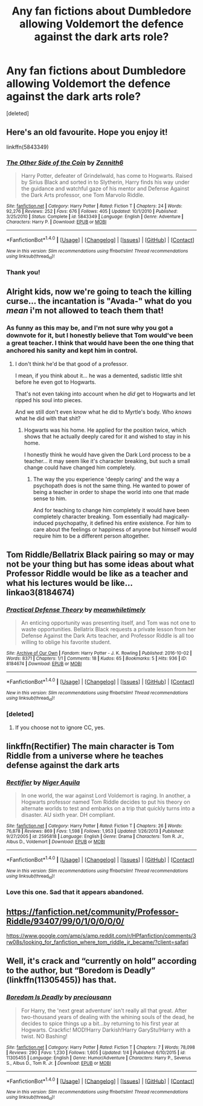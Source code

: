 #+TITLE: Any fan fictions about Dumbledore allowing Voldemort the defence against the dark arts role?

* Any fan fictions about Dumbledore allowing Voldemort the defence against the dark arts role?
:PROPERTIES:
:Score: 18
:DateUnix: 1478643281.0
:DateShort: 2016-Nov-09
:FlairText: Request
:END:
[deleted]


** Here's an old favourite. Hope you enjoy it!

linkffn(5843349)
:PROPERTIES:
:Author: Ihateseatbelts
:Score: 7
:DateUnix: 1478645597.0
:DateShort: 2016-Nov-09
:END:

*** [[http://www.fanfiction.net/s/5843349/1/][*/The Other Side of the Coin/*]] by [[https://www.fanfiction.net/u/569787/Zennith6][/Zennith6/]]

#+begin_quote
  Harry Potter, defeater of Grindelwald, has come to Hogwarts. Raised by Sirius Black and sorted in to Slytherin, Harry finds his way under the guidance and watchful gaze of his mentor and Defense Against the Dark Arts professor, one Tom Marvolo Riddle.
#+end_quote

^{/Site/: [[http://www.fanfiction.net/][fanfiction.net]] *|* /Category/: Harry Potter *|* /Rated/: Fiction T *|* /Chapters/: 24 *|* /Words/: 92,276 *|* /Reviews/: 252 *|* /Favs/: 676 *|* /Follows/: 405 *|* /Updated/: 10/1/2010 *|* /Published/: 3/25/2010 *|* /Status/: Complete *|* /id/: 5843349 *|* /Language/: English *|* /Genre/: Adventure *|* /Characters/: Harry P. *|* /Download/: [[http://www.ff2ebook.com/old/ffn-bot/index.php?id=5843349&source=ff&filetype=epub][EPUB]] or [[http://www.ff2ebook.com/old/ffn-bot/index.php?id=5843349&source=ff&filetype=mobi][MOBI]]}

--------------

*FanfictionBot*^{1.4.0} *|* [[[https://github.com/tusing/reddit-ffn-bot/wiki/Usage][Usage]]] | [[[https://github.com/tusing/reddit-ffn-bot/wiki/Changelog][Changelog]]] | [[[https://github.com/tusing/reddit-ffn-bot/issues/][Issues]]] | [[[https://github.com/tusing/reddit-ffn-bot/][GitHub]]] | [[[https://www.reddit.com/message/compose?to=tusing][Contact]]]

^{/New in this version: Slim recommendations using/ ffnbot!slim! /Thread recommendations using/ linksub(thread_id)!}
:PROPERTIES:
:Author: FanfictionBot
:Score: 2
:DateUnix: 1478645609.0
:DateShort: 2016-Nov-09
:END:


*** Thank you!
:PROPERTIES:
:Author: David3692
:Score: 1
:DateUnix: 1478645863.0
:DateShort: 2016-Nov-09
:END:


** Alright kids, now we're going to teach the killing curse... the incantation is "Avada-" what do you /mean/ i'm not allowed to teach them that!
:PROPERTIES:
:Author: Skeletickles
:Score: 14
:DateUnix: 1478649370.0
:DateShort: 2016-Nov-09
:END:

*** As funny as this may be, and I'm not sure why you got a downvote for it, but I honestly believe that Tom would've been a great teacher. I think that would have been the one thing that anchored his sanity and kept him in control.
:PROPERTIES:
:Author: ModernDayWeeaboo
:Score: 11
:DateUnix: 1478655106.0
:DateShort: 2016-Nov-09
:END:

**** I don't think he'd be that good of a professor.

I mean, if you think about it... he was a demented, sadistic little shit before he even got to Hogwarts.

That's not even taking into account when he /did/ get to Hogwarts and let ripped his soul into pieces.

And we still don't even know what he did to Myrtle's body. Who /knows/ what he did with that shit?
:PROPERTIES:
:Author: Skeletickles
:Score: 4
:DateUnix: 1478657737.0
:DateShort: 2016-Nov-09
:END:

***** Hogwarts was his home. He applied for the position twice, which shows that he actually deeply cared for it and wished to stay in his home.

I honestly think he would have given the Dark Lord process to be a teacher... it may seem like it's character breaking, but such a small change could have changed him completely.
:PROPERTIES:
:Author: ModernDayWeeaboo
:Score: 8
:DateUnix: 1478681919.0
:DateShort: 2016-Nov-09
:END:

****** The way the you experience 'deeply caring' and the way a psychopath does is not the same thing. He wanted to power of being a teacher in order to shape the world into one that made sense to him.

And for teaching to change him completely it would have been completely character breaking. Tom essentially had magically-induced psychopathy, it defined his entire existence. For him to care about the feelings or happiness of anyone but himself would require him to be a different person altogether.
:PROPERTIES:
:Author: maxxie10
:Score: 1
:DateUnix: 1478746727.0
:DateShort: 2016-Nov-10
:END:


** Tom Riddle/Bellatrix Black pairing so may or may not be your thing but has some ideas about what Professor Riddle would be like as a teacher and what his lectures would be like... linkao3(8184674)
:PROPERTIES:
:Author: somethingeffulgent
:Score: 5
:DateUnix: 1478648363.0
:DateShort: 2016-Nov-09
:END:

*** [[http://archiveofourown.org/works/8184674][*/Practical Defense Theory/*]] by [[http://www.archiveofourown.org/users/meanwhiletimely/pseuds/meanwhiletimely][/meanwhiletimely/]]

#+begin_quote
  An enticing opportunity was presenting itself, and Tom was not one to waste opportunities. Bellatrix Black requests a private lesson from her Defense Against the Dark Arts teacher, and Professor Riddle is all too willing to oblige his favorite student.
#+end_quote

^{/Site/: [[http://www.archiveofourown.org/][Archive of Our Own]] *|* /Fandom/: Harry Potter - J. K. Rowling *|* /Published/: 2016-10-02 *|* /Words/: 8371 *|* /Chapters/: 1/1 *|* /Comments/: 18 *|* /Kudos/: 65 *|* /Bookmarks/: 5 *|* /Hits/: 936 *|* /ID/: 8184674 *|* /Download/: [[http://archiveofourown.org/downloads/me/meanwhiletimely/8184674/Practical%20Defense%20Theory.epub?updated_at=1477503240][EPUB]] or [[http://archiveofourown.org/downloads/me/meanwhiletimely/8184674/Practical%20Defense%20Theory.mobi?updated_at=1477503240][MOBI]]}

--------------

*FanfictionBot*^{1.4.0} *|* [[[https://github.com/tusing/reddit-ffn-bot/wiki/Usage][Usage]]] | [[[https://github.com/tusing/reddit-ffn-bot/wiki/Changelog][Changelog]]] | [[[https://github.com/tusing/reddit-ffn-bot/issues/][Issues]]] | [[[https://github.com/tusing/reddit-ffn-bot/][GitHub]]] | [[[https://www.reddit.com/message/compose?to=tusing][Contact]]]

^{/New in this version: Slim recommendations using/ ffnbot!slim! /Thread recommendations using/ linksub(thread_id)!}
:PROPERTIES:
:Author: FanfictionBot
:Score: 4
:DateUnix: 1478648393.0
:DateShort: 2016-Nov-09
:END:


*** [deleted]
:PROPERTIES:
:Score: 0
:DateUnix: 1478693598.0
:DateShort: 2016-Nov-09
:END:

**** If you choose not to ignore CC, yes.
:PROPERTIES:
:Author: gameboy17
:Score: 5
:DateUnix: 1478699456.0
:DateShort: 2016-Nov-09
:END:


** linkffn(Rectifier) The main character is Tom Riddle from a universe where he teaches defense against the dark arts
:PROPERTIES:
:Author: dehue
:Score: 3
:DateUnix: 1478668698.0
:DateShort: 2016-Nov-09
:END:

*** [[http://www.fanfiction.net/s/2595818/1/][*/Rectifier/*]] by [[https://www.fanfiction.net/u/505933/Niger-Aquila][/Niger Aquila/]]

#+begin_quote
  In one world, the war against Lord Voldemort is raging. In another, a Hogwarts professor named Tom Riddle decides to put his theory on alternate worlds to test and embarks on a trip that quickly turns into a disaster. AU sixth year. DH compliant.
#+end_quote

^{/Site/: [[http://www.fanfiction.net/][fanfiction.net]] *|* /Category/: Harry Potter *|* /Rated/: Fiction T *|* /Chapters/: 26 *|* /Words/: 76,878 *|* /Reviews/: 869 *|* /Favs/: 1,598 *|* /Follows/: 1,953 *|* /Updated/: 1/26/2013 *|* /Published/: 9/27/2005 *|* /id/: 2595818 *|* /Language/: English *|* /Genre/: Drama *|* /Characters/: Tom R. Jr., Albus D., Voldemort *|* /Download/: [[http://www.ff2ebook.com/old/ffn-bot/index.php?id=2595818&source=ff&filetype=epub][EPUB]] or [[http://www.ff2ebook.com/old/ffn-bot/index.php?id=2595818&source=ff&filetype=mobi][MOBI]]}

--------------

*FanfictionBot*^{1.4.0} *|* [[[https://github.com/tusing/reddit-ffn-bot/wiki/Usage][Usage]]] | [[[https://github.com/tusing/reddit-ffn-bot/wiki/Changelog][Changelog]]] | [[[https://github.com/tusing/reddit-ffn-bot/issues/][Issues]]] | [[[https://github.com/tusing/reddit-ffn-bot/][GitHub]]] | [[[https://www.reddit.com/message/compose?to=tusing][Contact]]]

^{/New in this version: Slim recommendations using/ ffnbot!slim! /Thread recommendations using/ linksub(thread_id)!}
:PROPERTIES:
:Author: FanfictionBot
:Score: 2
:DateUnix: 1478668733.0
:DateShort: 2016-Nov-09
:END:


*** Love this one. Sad that it appears abandoned.
:PROPERTIES:
:Author: bgottfried91
:Score: 1
:DateUnix: 1478928454.0
:DateShort: 2016-Nov-12
:END:


** [[https://fanfiction.net/community/Professor-Riddle/93407/99/0/1/0/0/0/0/]]

[[https://www.google.com/amp/s/amp.reddit.com/r/HPfanfiction/comments/3rw08s/looking_for_fanfiction_where_tom_riddle_jr_became/?client=safari]]
:PROPERTIES:
:Score: 2
:DateUnix: 1478658230.0
:DateShort: 2016-Nov-09
:END:


** Well, it's crack and “currently on hold” according to the author, but “Boredom is Deadly” (linkffn(11305455)) has that.
:PROPERTIES:
:Author: Kazeto
:Score: 1
:DateUnix: 1478657659.0
:DateShort: 2016-Nov-09
:END:

*** [[http://www.fanfiction.net/s/11305455/1/][*/Boredom Is Deadly/*]] by [[https://www.fanfiction.net/u/4626476/preciousann][/preciousann/]]

#+begin_quote
  For Harry, the 'next great adventure' isn't really all that great. After two-thousand years of dealing with the whining souls of the dead, he decides to spice things up a bit...by returning to his first year at Hogwarts. Crackfic! MOD!Harry Darkish!Harry GaryStu!Harry with a twist. NO Bashing!
#+end_quote

^{/Site/: [[http://www.fanfiction.net/][fanfiction.net]] *|* /Category/: Harry Potter *|* /Rated/: Fiction T *|* /Chapters/: 7 *|* /Words/: 78,098 *|* /Reviews/: 290 *|* /Favs/: 1,230 *|* /Follows/: 1,605 *|* /Updated/: 1/4 *|* /Published/: 6/10/2015 *|* /id/: 11305455 *|* /Language/: English *|* /Genre/: Humor/Adventure *|* /Characters/: Harry P., Severus S., Albus D., Tom R. Jr. *|* /Download/: [[http://www.ff2ebook.com/old/ffn-bot/index.php?id=11305455&source=ff&filetype=epub][EPUB]] or [[http://www.ff2ebook.com/old/ffn-bot/index.php?id=11305455&source=ff&filetype=mobi][MOBI]]}

--------------

*FanfictionBot*^{1.4.0} *|* [[[https://github.com/tusing/reddit-ffn-bot/wiki/Usage][Usage]]] | [[[https://github.com/tusing/reddit-ffn-bot/wiki/Changelog][Changelog]]] | [[[https://github.com/tusing/reddit-ffn-bot/issues/][Issues]]] | [[[https://github.com/tusing/reddit-ffn-bot/][GitHub]]] | [[[https://www.reddit.com/message/compose?to=tusing][Contact]]]

^{/New in this version: Slim recommendations using/ ffnbot!slim! /Thread recommendations using/ linksub(thread_id)!}
:PROPERTIES:
:Author: FanfictionBot
:Score: 1
:DateUnix: 1478657672.0
:DateShort: 2016-Nov-09
:END:
